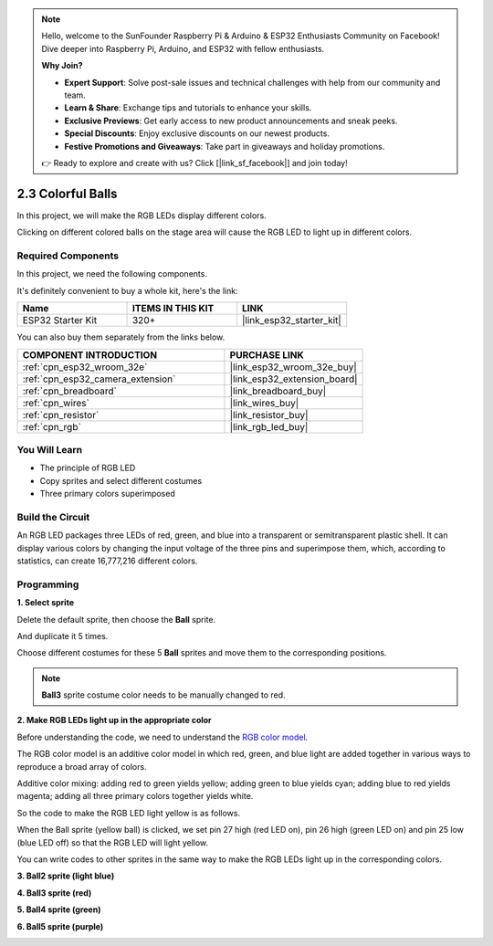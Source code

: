 .. note::

    Hello, welcome to the SunFounder Raspberry Pi & Arduino & ESP32 Enthusiasts Community on Facebook! Dive deeper into Raspberry Pi, Arduino, and ESP32 with fellow enthusiasts.

    **Why Join?**

    - **Expert Support**: Solve post-sale issues and technical challenges with help from our community and team.
    - **Learn & Share**: Exchange tips and tutorials to enhance your skills.
    - **Exclusive Previews**: Get early access to new product announcements and sneak peeks.
    - **Special Discounts**: Enjoy exclusive discounts on our newest products.
    - **Festive Promotions and Giveaways**: Take part in giveaways and holiday promotions.

    👉 Ready to explore and create with us? Click [|link_sf_facebook|] and join today!

.. _sh_colorful_ball:

2.3 Colorful Balls
=====================

In this project, we will make the RGB LEDs display different colors.

Clicking on different colored balls on the stage area will cause the RGB LED to light up in different colors.

.. image:: img/4_color.png

Required Components
---------------------

In this project, we need the following components. 

It's definitely convenient to buy a whole kit, here's the link: 

.. list-table::
    :widths: 20 20 20
    :header-rows: 1

    *   - Name	
        - ITEMS IN THIS KIT
        - LINK
    *   - ESP32 Starter Kit
        - 320+
        - |link_esp32_starter_kit|

You can also buy them separately from the links below.

.. list-table::
    :widths: 30 20
    :header-rows: 1

    *   - COMPONENT INTRODUCTION
        - PURCHASE LINK

    *   - :ref:`cpn_esp32_wroom_32e`
        - |link_esp32_wroom_32e_buy|
    *   - :ref:`cpn_esp32_camera_extension`
        - |link_esp32_extension_board|
    *   - :ref:`cpn_breadboard`
        - |link_breadboard_buy|
    *   - :ref:`cpn_wires`
        - |link_wires_buy|
    *   - :ref:`cpn_resistor`
        - |link_resistor_buy|
    *   - :ref:`cpn_rgb`
        - |link_rgb_led_buy|

You Will Learn
---------------------

- The principle of RGB LED
- Copy sprites and select different costumes
- Three primary colors superimposed


Build the Circuit
---------------------

An RGB LED packages three LEDs of red, green, and blue into a transparent or semitransparent plastic shell. It can display various colors by changing the input voltage of the three pins and superimpose them, which, according to statistics, can create 16,777,216 different colors.

.. image:: img/4_rgb.png
    :width: 300

.. image:: img/circuit/3_color_ball_bb.png

Programming
------------------

**1. Select sprite**


Delete the default sprite, then choose the **Ball** sprite.

.. image:: img/4_ball.png

And duplicate it 5 times.

.. image:: img/4_duplicate_ball.png

Choose different costumes for these 5 **Ball** sprites and move them to the corresponding positions.

.. note::

    **Ball3** sprite costume color needs to be manually changed to red.

.. image:: img/4_rgb1.png
    :width: 800

**2. Make RGB LEDs light up in the appropriate color**

Before understanding the code, we need to understand the `RGB color model <https://en.wikipedia.org/wiki/RGB_color_model>`_.

The RGB color model is an additive color model in which red, green, and blue light are added together in various ways to reproduce a broad array of colors. 

Additive color mixing: adding red to green yields yellow; adding green to blue yields cyan; adding blue to red yields magenta; adding all three primary colors together yields white.

.. image:: img/4_rgb_addition.png
  :width: 400

So the code to make the RGB LED light yellow is as follows.

.. image:: img/4_yellow.png


When the Ball sprite (yellow ball) is clicked, we set pin 27 high (red LED on), pin 26 high (green LED on) and pin 25 low (blue LED off) so that the RGB LED will light yellow.

You can write codes to other sprites in the same way to make the RGB LEDs light up in the corresponding colors.

**3. Ball2 sprite (light blue)**

.. image:: img/4_blue.png

**4. Ball3 sprite (red)**

.. image:: img/4_red.png

**5. Ball4 sprite (green)**

.. image:: img/4_green.png

**6. Ball5 sprite (purple)**

.. image:: img/4_purple.png



